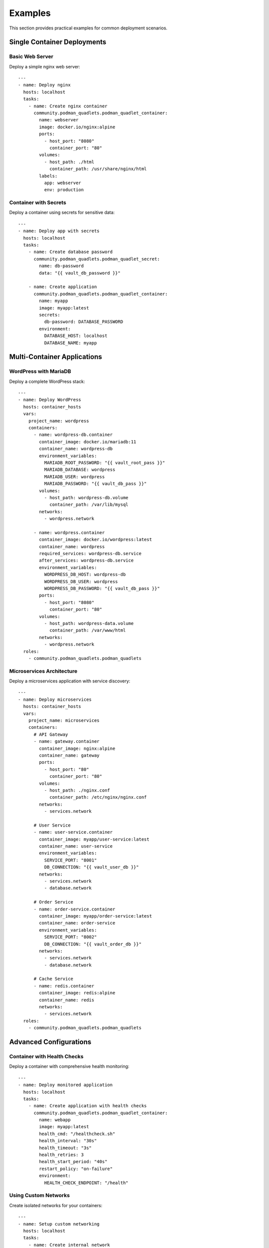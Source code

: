 Examples
========

This section provides practical examples for common deployment scenarios.

Single Container Deployments
----------------------------

Basic Web Server
~~~~~~~~~~~~~~~~

Deploy a simple nginx web server::

    ---
    - name: Deploy nginx
      hosts: localhost
      tasks:
        - name: Create nginx container
          community.podman_quadlets.podman_quadlet_container:
            name: webserver
            image: docker.io/nginx:alpine
            ports:
              - host_port: "8080"
                container_port: "80"
            volumes:
              - host_path: ./html
                container_path: /usr/share/nginx/html
            labels:
              app: webserver
              env: production

Container with Secrets
~~~~~~~~~~~~~~~~~~~~~~

Deploy a container using secrets for sensitive data::

    ---
    - name: Deploy app with secrets
      hosts: localhost
      tasks:
        - name: Create database password
          community.podman_quadlets.podman_quadlet_secret:
            name: db-password
            data: "{{ vault_db_password }}"
        
        - name: Create application
          community.podman_quadlets.podman_quadlet_container:
            name: myapp
            image: myapp:latest
            secrets:
              db-password: DATABASE_PASSWORD
            environment:
              DATABASE_HOST: localhost
              DATABASE_NAME: myapp

Multi-Container Applications
----------------------------

WordPress with MariaDB
~~~~~~~~~~~~~~~~~~~~~~

Deploy a complete WordPress stack::

    ---
    - name: Deploy WordPress
      hosts: container_hosts
      vars:
        project_name: wordpress
        containers:
          - name: wordpress-db.container
            container_image: docker.io/mariadb:11
            container_name: wordpress-db
            environment_variables:
              MARIADB_ROOT_PASSWORD: "{{ vault_root_pass }}"
              MARIADB_DATABASE: wordpress
              MARIADB_USER: wordpress
              MARIADB_PASSWORD: "{{ vault_db_pass }}"
            volumes:
              - host_path: wordpress-db.volume
                container_path: /var/lib/mysql
            networks:
              - wordpress.network
          
          - name: wordpress.container
            container_image: docker.io/wordpress:latest
            container_name: wordpress
            required_services: wordpress-db.service
            after_services: wordpress-db.service
            environment_variables:
              WORDPRESS_DB_HOST: wordpress-db
              WORDPRESS_DB_USER: wordpress
              WORDPRESS_DB_PASSWORD: "{{ vault_db_pass }}"
            ports:
              - host_port: "8080"
                container_port: "80"
            volumes:
              - host_path: wordpress-data.volume
                container_path: /var/www/html
            networks:
              - wordpress.network
      roles:
        - community.podman_quadlets.podman_quadlets

Microservices Architecture
~~~~~~~~~~~~~~~~~~~~~~~~~~

Deploy a microservices application with service discovery::

    ---
    - name: Deploy microservices
      hosts: container_hosts
      vars:
        project_name: microservices
        containers:
          # API Gateway
          - name: gateway.container
            container_image: nginx:alpine
            container_name: gateway
            ports:
              - host_port: "80"
                container_port: "80"
            volumes:
              - host_path: ./nginx.conf
                container_path: /etc/nginx/nginx.conf
            networks:
              - services.network
          
          # User Service
          - name: user-service.container
            container_image: myapp/user-service:latest
            container_name: user-service
            environment_variables:
              SERVICE_PORT: "8001"
              DB_CONNECTION: "{{ vault_user_db }}"
            networks:
              - services.network
              - database.network
          
          # Order Service
          - name: order-service.container
            container_image: myapp/order-service:latest
            container_name: order-service
            environment_variables:
              SERVICE_PORT: "8002"
              DB_CONNECTION: "{{ vault_order_db }}"
            networks:
              - services.network
              - database.network
          
          # Cache Service
          - name: redis.container
            container_image: redis:alpine
            container_name: redis
            networks:
              - services.network
      roles:
        - community.podman_quadlets.podman_quadlets

Advanced Configurations
-----------------------

Container with Health Checks
~~~~~~~~~~~~~~~~~~~~~~~~~~~~

Deploy a container with comprehensive health monitoring::

    ---
    - name: Deploy monitored application
      hosts: localhost
      tasks:
        - name: Create application with health checks
          community.podman_quadlets.podman_quadlet_container:
            name: webapp
            image: myapp:latest
            health_cmd: "/healthcheck.sh"
            health_interval: "30s"
            health_timeout: "3s"
            health_retries: 3
            health_start_period: "40s"
            restart_policy: "on-failure"
            environment:
              HEALTH_CHECK_ENDPOINT: "/health"

Using Custom Networks
~~~~~~~~~~~~~~~~~~~~~

Create isolated networks for your containers::

    ---
    - name: Setup custom networking
      hosts: localhost
      tasks:
        - name: Create internal network
          community.podman_quadlets.podman_quadlet_network:
            name: backend
            internal: true
            subnet: 172.20.0.0/16
            gateway: 172.20.0.1
        
        - name: Create DMZ network
          community.podman_quadlets.podman_quadlet_network:
            name: dmz
            subnet: 172.21.0.0/16
            labels:
              zone: dmz
              security: high

Persistent Storage
~~~~~~~~~~~~~~~~~~

Configure volumes for persistent data::

    ---
    - name: Setup persistent storage
      hosts: localhost
      tasks:
        - name: Create data volume
          community.podman_quadlets.podman_quadlet_volume:
            name: app-data
            driver: local
            labels:
              backup: daily
              retention: 30d
        
        - name: Create NFS volume
          community.podman_quadlets.podman_quadlet_volume:
            name: shared-data
            driver: local
            options:
              type: nfs
              o: "addr=nfs.example.com,rw"
              device: ":/exports/data"

Best Practices
--------------

1. **Use Secrets for Sensitive Data**
   
   Never hardcode passwords or API keys in your playbooks.

2. **Define Dependencies**
   
   Use `required_services` and `after_services` to ensure proper startup order.

3. **Implement Health Checks**
   
   Add health checks to ensure containers are functioning properly.

4. **Use Named Volumes**
   
   Prefer named volumes over bind mounts for better portability.

5. **Label Everything**
   
   Use labels for organization and to enable tooling integration.